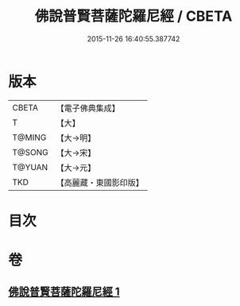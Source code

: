 #+TITLE: 佛說普賢菩薩陀羅尼經 / CBETA
#+DATE: 2015-11-26 16:40:55.387742
* 版本
 |     CBETA|【電子佛典集成】|
 |         T|【大】     |
 |    T@MING|【大→明】   |
 |    T@SONG|【大→宋】   |
 |    T@YUAN|【大→元】   |
 |       TKD|【高麗藏・東國影印版】|

* 目次
* 卷
** [[file:KR6j0342_001.txt][佛說普賢菩薩陀羅尼經 1]]
